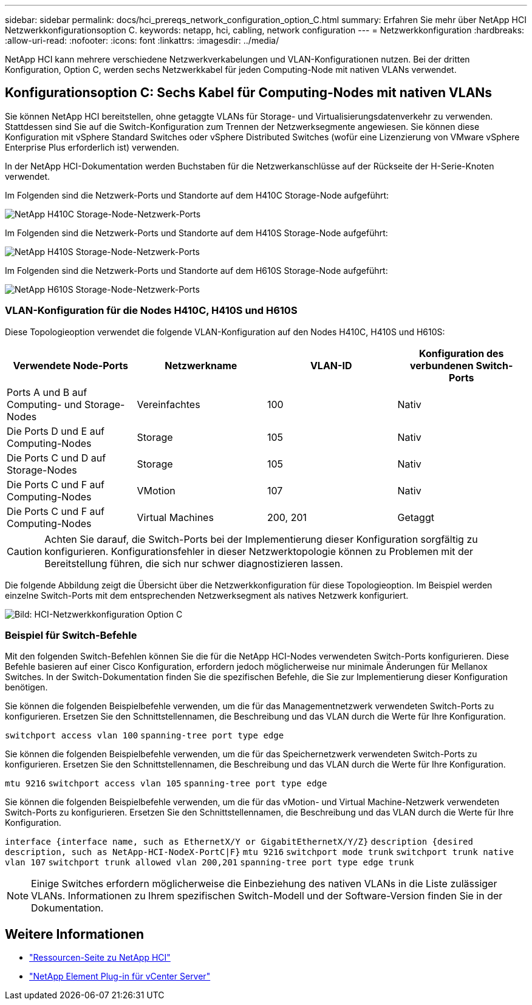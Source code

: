 ---
sidebar: sidebar 
permalink: docs/hci_prereqs_network_configuration_option_C.html 
summary: Erfahren Sie mehr über NetApp HCI Netzwerkkonfigurationsoption C. 
keywords: netapp, hci, cabling, network configuration 
---
= Netzwerkkonfiguration
:hardbreaks:
:allow-uri-read: 
:nofooter: 
:icons: font
:linkattrs: 
:imagesdir: ../media/


[role="lead"]
NetApp HCI kann mehrere verschiedene Netzwerkverkabelungen und VLAN-Konfigurationen nutzen. Bei der dritten Konfiguration, Option C, werden sechs Netzwerkkabel für jeden Computing-Node mit nativen VLANs verwendet.



== Konfigurationsoption C: Sechs Kabel für Computing-Nodes mit nativen VLANs

Sie können NetApp HCI bereitstellen, ohne getaggte VLANs für Storage- und Virtualisierungsdatenverkehr zu verwenden. Stattdessen sind Sie auf die Switch-Konfiguration zum Trennen der Netzwerksegmente angewiesen. Sie können diese Konfiguration mit vSphere Standard Switches oder vSphere Distributed Switches (wofür eine Lizenzierung von VMware vSphere Enterprise Plus erforderlich ist) verwenden.

In der NetApp HCI-Dokumentation werden Buchstaben für die Netzwerkanschlüsse auf der Rückseite der H-Serie-Knoten verwendet.

Im Folgenden sind die Netzwerk-Ports und Standorte auf dem H410C Storage-Node aufgeführt:

[#H35700E_H410C]
image::HCI_ISI_compute_6cable.png[NetApp H410C Storage-Node-Netzwerk-Ports]

Im Folgenden sind die Netzwerk-Ports und Standorte auf dem H410S Storage-Node aufgeführt:

[#H410S]
image::HCI_ISI_storage_cabling.png[NetApp H410S Storage-Node-Netzwerk-Ports]

Im Folgenden sind die Netzwerk-Ports und Standorte auf dem H610S Storage-Node aufgeführt:

[#H610S]
image::H610S_back_panel_ports.png[NetApp H610S Storage-Node-Netzwerk-Ports]



=== VLAN-Konfiguration für die Nodes H410C, H410S und H610S

Diese Topologieoption verwendet die folgende VLAN-Konfiguration auf den Nodes H410C, H410S und H610S:

|===
| Verwendete Node-Ports | Netzwerkname | VLAN-ID | Konfiguration des verbundenen Switch-Ports 


| Ports A und B auf Computing- und Storage-Nodes | Vereinfachtes | 100 | Nativ 


| Die Ports D und E auf Computing-Nodes | Storage | 105 | Nativ 


| Die Ports C und D auf Storage-Nodes | Storage | 105 | Nativ 


| Die Ports C und F auf Computing-Nodes | VMotion | 107 | Nativ 


| Die Ports C und F auf Computing-Nodes | Virtual Machines | 200, 201 | Getaggt 
|===

CAUTION: Achten Sie darauf, die Switch-Ports bei der Implementierung dieser Konfiguration sorgfältig zu konfigurieren. Konfigurationsfehler in dieser Netzwerktopologie können zu Problemen mit der Bereitstellung führen, die sich nur schwer diagnostizieren lassen.

Die folgende Abbildung zeigt die Übersicht über die Netzwerkkonfiguration für diese Topologieoption. Im Beispiel werden einzelne Switch-Ports mit dem entsprechenden Netzwerksegment als natives Netzwerk konfiguriert.

image::hci_networking_config_scenario_2.png[Bild: HCI-Netzwerkkonfiguration Option C]



=== Beispiel für Switch-Befehle

Mit den folgenden Switch-Befehlen können Sie die für die NetApp HCI-Nodes verwendeten Switch-Ports konfigurieren. Diese Befehle basieren auf einer Cisco Konfiguration, erfordern jedoch möglicherweise nur minimale Änderungen für Mellanox Switches. In der Switch-Dokumentation finden Sie die spezifischen Befehle, die Sie zur Implementierung dieser Konfiguration benötigen.

Sie können die folgenden Beispielbefehle verwenden, um die für das Managementnetzwerk verwendeten Switch-Ports zu konfigurieren. Ersetzen Sie den Schnittstellennamen, die Beschreibung und das VLAN durch die Werte für Ihre Konfiguration.


`switchport access vlan 100`
`spanning-tree port type edge`

Sie können die folgenden Beispielbefehle verwenden, um die für das Speichernetzwerk verwendeten Switch-Ports zu konfigurieren. Ersetzen Sie den Schnittstellennamen, die Beschreibung und das VLAN durch die Werte für Ihre Konfiguration.


`mtu 9216`
`switchport access vlan 105`
`spanning-tree port type edge`

Sie können die folgenden Beispielbefehle verwenden, um die für das vMotion- und Virtual Machine-Netzwerk verwendeten Switch-Ports zu konfigurieren. Ersetzen Sie den Schnittstellennamen, die Beschreibung und das VLAN durch die Werte für Ihre Konfiguration.

`interface {interface name, such as EthernetX/Y or GigabitEthernetX/Y/Z}`
`description {desired description, such as NetApp-HCI-NodeX-PortC|F}`
`mtu 9216`
`switchport mode trunk`
`switchport trunk native vlan 107`
`switchport trunk allowed vlan 200,201`
`spanning-tree port type edge trunk`


NOTE: Einige Switches erfordern möglicherweise die Einbeziehung des nativen VLANs in die Liste zulässiger VLANs. Informationen zu Ihrem spezifischen Switch-Modell und der Software-Version finden Sie in der Dokumentation.

[discrete]
== Weitere Informationen

* https://www.netapp.com/hybrid-cloud/hci-documentation/["Ressourcen-Seite zu NetApp HCI"^]
* https://docs.netapp.com/us-en/vcp/index.html["NetApp Element Plug-in für vCenter Server"^]

